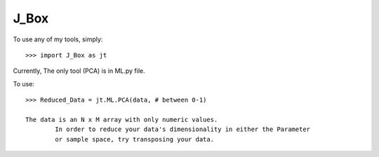 J_Box
--------

To use any of my tools, simply::

    >>> import J_Box as jt

Currently, The only tool (PCA) is in ML.py file.

To use::
	
	>>> Reduced_Data = jt.ML.PCA(data, # between 0-1)

	The data is an N x M array with only numeric values. 
		In order to reduce your data's dimensionality in either the Parameter
		or sample space, try transposing your data.